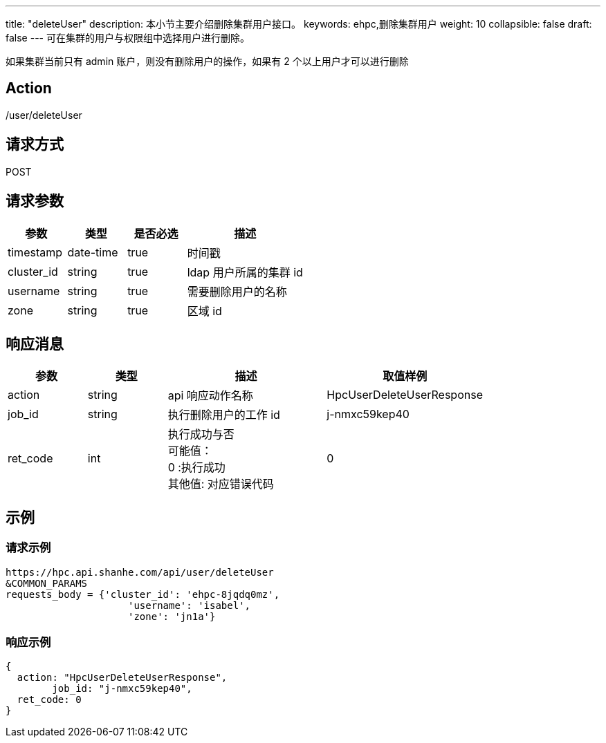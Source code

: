 ---
title: "deleteUser"
description: 本小节主要介绍删除集群用户接口。 
keywords: ehpc,删除集群用户
weight: 10
collapsible: false
draft: false
---
可在集群的用户与权限组中选择用户进行删除。

如果集群当前只有 admin 账户，则没有删除用户的操作，如果有 2 个以上用户才可以进行删除

== Action

/user/deleteUser

== 请求方式

POST

== 请求参数

[options="header",cols="1,1,1,2"]
|===
| 参数 | 类型 | 是否必选 | 描述

| timestamp
| date-time
| true
| 时间戳

| cluster_id
| string
| true
| ldap 用户所属的集群  id

| username
| string
| true
| 需要删除用户的名称

| zone
| string
| true
| 区域 id
|===

== 响应消息

[options="header",cols="1,1,2,2"]
|===
| 参数 | 类型 | 描述 | 取值样例

| action
| string
| api 响应动作名称
| HpcUserDeleteUserResponse

| job_id
| string
| 执行删除用户的工作 id
| j-nmxc59kep40

| ret_code
| int
| 执行成功与否 +
可能值： +
0 :执行成功 +
其他值: 对应错误代码
| 0
|===

== 示例

=== 请求示例

[,url]
----
https://hpc.api.shanhe.com/api/user/deleteUser
&COMMON_PARAMS
requests_body = {'cluster_id': 'ehpc-8jqdq0mz',
                     'username': 'isabel',
                     'zone': 'jn1a'}
----

=== 响应示例

[,json]
----
{
  action: "HpcUserDeleteUserResponse",
	job_id: "j-nmxc59kep40",
  ret_code: 0
}
----
